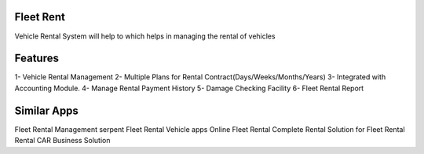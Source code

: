 =================
 Fleet Rent
=================

Vehicle Rental System will help to which helps in managing the rental of vehicles

========
Features
========

1- Vehicle Rental Management
2- Multiple Plans for Rental Contract(Days/Weeks/Months/Years)
3- Integrated with Accounting Module.
4- Manage Rental Payment History
5- Damage Checking Facility
6- Fleet Rental Report

============
Similar Apps
============
Fleet Rental Management
serpent Fleet Rental Vehicle apps
Online Fleet Rental
Complete Rental Solution for Fleet Rental
Rental CAR Business Solution
